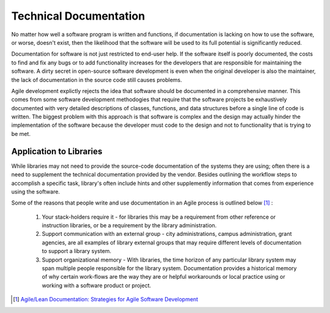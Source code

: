 =======================
Technical Documentation
=======================
No matter how well a software program is written and functions, if documentation
is lacking on how to use the software, or worse, doesn't exist, then the likelihood
that the software will be used to its full potential is significantly reduced.

Documentation for software is not just restricted to end-user help. If the software
itself is poorly documented, the costs to find and fix any bugs or to add functionality
increases for the developers that are responsible for maintaining the software. A dirty
secret in open-source software development is even when the original developer is 
also the maintainer, the lack of documentation in the source code still causes problems.

Agile development explictly rejects the idea that software should be documented in a 
comprehensive manner. This comes from some software development methodogies that require
that the software projects be exhaustively documented with very detailed descriptions of
classes, functions, and data structures before a single line of code is written. The 
biggest problem with this approach is that software is complex and the design may actually
hinder the implementation of the software because the developer must code to the design
and not to functionality that is trying to be met.

Application to Libraries
------------------------
While libraries may not need to provide the source-code documentation of the systems
they are using; often there is a need to supplement the technical documentation provided
by the vendor. Besides outlining the workflow steps to accomplish a specific task, library's
often include hints and other supplemently information that comes from experience using the
software.

Some of the reasons that people write and use documentation in an Agile process is outlined
below [#]_ :

  #. Your stack-holders require it - for libraries this may be a requirement from other
     reference or instruction libraries, or be a requirement by the library administration.

  #. Support communication with an external group - city administrations, campus administration,
     grant agencies, are all examples of library external groups that may require different 
     levels of documentation to support a library system.

  #. Support organizational memory - With libraries, the time horizon of any particular library
     system may span multiple people responsible for the library system. Documentation provides
     a historical memory of why certain work-flows are the way they are or helpful workarounds
     or local practice using or working with a software product or project.


.. [#] `Agile/Lean Documentation: Strategies for Agile Software Development`_

.. _`Agile/Lean Documentation: Strategies for Agile Software Development`: http://www.agilemodeling.com/essays/agileDocumentation.htm 
